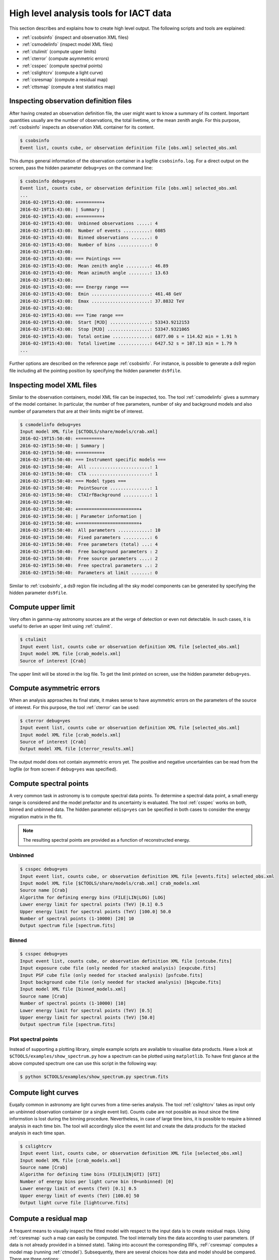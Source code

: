 .. _sec_high_level:

High level analysis tools for IACT data
=======================================

This section describes and explains how to create high level output. The
following scripts and tools are explained:

* :ref:`csobsinfo` (inspect and observation XML files)
* :ref:`csmodelinfo` (inspect model XML files)
* :ref:`ctulimit` (compute upper limits)
* :ref:`cterror` (compute asymmetric errors)
* :ref:`csspec` (compute spectral points)
* :ref:`cslightcrv` (compute a light curve)
* :ref:`csresmap` (compute a residual map)
* :ref:`cttsmap` (compute a test statistics map)

Inspecting observation definition files
---------------------------------------
After having created an observation definition file, the user might want to
know a summary of its content. Important quantities usually are the number of
observations, the total livetime, or the mean zenith angle. For this purpose,
:ref:`csobsinfo` inspects an observation XML container for its content.

.. code-block:: bash

  $ csobsinfo
  Event list, counts cube, or observation definition file [obs.xml] selected_obs.xml 
  
This dumps general information of the observation container in a logfile ``csobsinfo.log``.
For a direct output on the screen, pass the hidden parameter ``debug=yes`` on the command line:

.. code-block:: bash

  $ csobsinfo debug=yes
  Event list, counts cube, or observation definition file [obs.xml] selected_obs.xml 
  ...
  2016-02-19T15:43:08: +=========+
  2016-02-19T15:43:08: | Summary |
  2016-02-19T15:43:08: +=========+
  2016-02-19T15:43:08:  Unbinned observations .....: 4
  2016-02-19T15:43:08:  Number of events ..........: 6085
  2016-02-19T15:43:08:  Binned observations .......: 0
  2016-02-19T15:43:08:  Number of bins ............: 0
  2016-02-19T15:43:08: 
  2016-02-19T15:43:08: === Pointings ===
  2016-02-19T15:43:08:  Mean zenith angle .........: 46.89
  2016-02-19T15:43:08:  Mean azimuth angle ........: 13.63
  2016-02-19T15:43:08: 
  2016-02-19T15:43:08: === Energy range ===
  2016-02-19T15:43:08:  Emin ......................: 461.48 GeV
  2016-02-19T15:43:08:  Emax ......................: 37.8832 TeV
  2016-02-19T15:43:08: 
  2016-02-19T15:43:08: === Time range ===
  2016-02-19T15:43:08:  Start [MJD] ...............: 53343.9212153
  2016-02-19T15:43:08:  Stop [MJD] ................: 53347.9321065
  2016-02-19T15:43:08:  Total ontime ..............: 6877.00 s = 114.62 min = 1.91 h
  2016-02-19T15:43:08:  Total livetime ............: 6427.52 s = 107.13 min = 1.79 h
  ... 

Further options are described on the reference page :ref:`csobsinfo`. For instance, is possible to
generate a ds9 region file including all the pointing position by specifying the hidden parameter ``ds9file``. 

Inspecting model XML files
--------------------------
Similar to the observation containers, model XML file can be inspected, too.
The tool :ref:`csmodelinfo` gives a summary of the model container. In particular,
the number of free parameters, number of sky and background models and also number of
parameters that are at their limits might be of interest.

.. code-block:: bash

  $ csmodelinfo debug=yes
  Input model XML file [$CTOOLS/share/models/crab.xml] 
  2016-02-19T15:50:40: +=========+
  2016-02-19T15:50:40: | Summary |
  2016-02-19T15:50:40: +=========+
  2016-02-19T15:50:40: === Instrument specific models ===
  2016-02-19T15:50:40:  All .......................: 1
  2016-02-19T15:50:40:  CTA .......................: 1
  2016-02-19T15:50:40: === Model types ===
  2016-02-19T15:50:40:  PointSource ...............: 1
  2016-02-19T15:50:40:  CTAIrfBackground ..........: 1
  2016-02-19T15:50:40: 
  2016-02-19T15:50:40: +=======================+
  2016-02-19T15:50:40: | Parameter information |
  2016-02-19T15:50:40: +=======================+
  2016-02-19T15:50:40:  All parameters ............: 10
  2016-02-19T15:50:40:  Fixed parameters ..........: 6
  2016-02-19T15:50:40:  Free parameters (total) ...: 4
  2016-02-19T15:50:40:  Free background parameters : 2
  2016-02-19T15:50:40:  Free source parameters ....: 2
  2016-02-19T15:50:40:  Free spectral parameters ..: 2
  2016-02-19T15:50:40:  Parameters at limit .......: 0

Similar to :ref:`csobsinfo`, a ds9 region file including all the sky model components
can be generated by specifying the hidden parameter ``ds9file``. 

Compute upper limit
-------------------
Very often in gamma-ray astronomy sources are at the verge of detection or even not detectable.
In such cases, it is useful to derive an upper limit using :ref:`ctulimit`.

.. code-block:: bash

	$ ctulimit
	Input event list, counts cube or observation definition XML file [selected_obs.xml]
	Input model XML file [crab_models.xml]  
	Source of interest [Crab] 
	
The upper limit will be stored in the log file. To get the limit printed on screen, use the hidden parameter
``debug=yes``.

Compute asymmetric errors
-------------------------
When an analysis approaches its final state, it makes sense to have asymmetric errors on the parameters of the
source of interest. For this purpose, the tool :ref:`cterror` can be used:

.. code-block:: bash

	$ cterror debug=yes
	Input event list, counts cube or observation definition XML file [selected_obs.xml] 
	Input model XML file [crab_models.xml] 
	Source of interest [Crab] 
	Output model XML file [cterror_results.xml] 

The output model does not contain asymmetric errors yet. The positive and negative uncertainties can be read from the
logfile (or from screen if ``debug=yes`` was specified).

Compute spectral points
-----------------------
A very common task in astronomy is to compute spectral data points. To determine a spectral data point, a small energy
range is considered and the model prefactor and its uncertainty is evaluated. The tool :ref:`csspec` works on both, binned
and unbinned data. The hidden parameter ``edisp=yes`` can be specified in both cases to consider the energy migration
matrix in the fit.

.. note::
  
  The resulting spectral points are provided as a function of reconstructed energy. 

Unbinned
^^^^^^^^

.. code-block:: bash

	$ csspec debug=yes
	Input event list, counts cube, or observation definition XML file [events.fits] selected_obs.xml 
	Input model XML file [$CTOOLS/share/models/crab.xml] crab_models.xml 
	Source name [Crab] 
	Algorithm for defining energy bins (FILE|LIN|LOG) [LOG] 
	Lower energy limit for spectral points (TeV) [0.1] 0.5
	Upper energy limit for spectral points (TeV) [100.0] 50.0
	Number of spectral points (1-10000) [20] 10
	Output spectrum file [spectrum.fits] 
	
Binned
^^^^^^

.. code-block:: bash

	$ csspec debug=yes
	Input event list, counts cube, or observation definition XML file [cntcube.fits] 
	Input exposure cube file (only needed for stacked analysis) [expcube.fits] 
	Input PSF cube file (only needed for stacked analysis) [psfcube.fits] 
	Input background cube file (only needed for stacked analysis) [bkgcube.fits] 
	Input model XML file [binned_models.xml] 
	Source name [Crab] 
	Number of spectral points (1-10000) [10] 
	Lower energy limit for spectral points (TeV) [0.5] 
	Upper energy limit for spectral points (TeV) [50.0] 
	Output spectrum file [spectrum.fits]  

Plot spectral points
^^^^^^^^^^^^^^^^^^^^
Instead of supporting a plotting library, simple example scripts are available to visualise data products.
Have a look at ``$CTOOLS/examples/show_spectrum.py`` how a spectrum can be plotted using ``matplotlib``.
To have first glance at the above computed spectrum one can use this script in the following way:

.. code-block:: bash
  
  $ python $CTOOLS/examples/show_spectrum.py spectrum.fits


Compute light curves
--------------------
Euqally common in astronomy are light curves from a time-series analysis. The tool :ref:`cslightcrv` takes as input only
an unbinned observation container (or a single event list). Counts cube are not possible as inout since the time informstion
is lost during the binning procedure. Nevertheless, in case of large time bins, it is possible to require a binned analysis
in each time bin. The tool will accordingly slice the event list and create the data products for the stacked analysis in each
time span.

.. code-block:: bash

	$ cslightcrv
	Input event list, counts cube, or observation definition XML file [selected_obs.xml]
	Input model XML file [crab_models.xml]  
	Source name [Crab] 
	Algorithm for defining time bins (FILE|LIN|GTI) [GTI] 
	Number of energy bins per light curve bin (0=unbinned) [0] 
	Lower energy limit of events (TeV) [0.1] 0.5
	Upper energy limit of events (TeV) [100.0] 50
	Output light curve file [lightcurve.fits]  

Compute a residual map
----------------------
A frequent means to visually inspect the fitted model with respect to the input data is to create residual maps.
Using :ref:`csresmap` such a map can easily be computed. The tool internally bins the data according to user parameters.
(if data is not already provided in a binned state). Taking into account the corresponding IRFs,
:reF:`csresmap` computes a model map (running :ref:`ctmodel`). Subsequently, there are several choices how data
and model should be compared. There are three options:

* ``SUB``: the subtraction of the model from the counts. The resulting map will display differences in absolute counts.
* ``SUBDIV``: the subtraction and division by the model. The resulting map will display relative differences of the data with respect to the model.
* ``SUBDIVSQRT``: the subtraction and division by the square root of the model. The resulting map will display an approximation of a residual significance map. In case of sufficient count statistic per bin, the bin value represents the significance. 

Example unbinned observation container
^^^^^^^^^^^^^^^^^^^^^^^^^^^^^^^^^^^^^^

.. code-block:: bash

	$ csresmap
	Input event list, counts cube, or observation definition XML file [selected_obs.xml]
	Input model XML file [crab_results.xml]
	First coordinate of image center in degrees (RA or galactic l) (0-360) [83.63] 
	Second coordinate of image center in degrees (DEC or galactic b) (-90-90) [22.01] 
	Coordinate System (CEL|GAL) [CEL] 
	Projection method (AIT|AZP|CAR|MER|MOL|STG|TAN) [CAR] 
	Size of the X axis in pixels [100]
	Size of the Y axis in pixels [100]
	Pixel size (deg/pixel) [0.02]
	Residual map computation algorithm (SUB|SUBDIV|SUBDIVSQRT) [SUBDIV]
	Output residual map file [resmap.fits] 

Example binned/stacked observation container
^^^^^^^^^^^^^^^^^^^^^^^^^^^^^^^^^^^^^^^^^^^^
The tool behaves differently if the input observation parameter is a count cube. It will query for the additional binned reponse components.

.. code-block:: bash

	$ csresmap 
	Input event list, counts cube, or observation definition XML file [cntcube.fits]
	Input model cube file (generated with ctmodel) [NONE] 
	Input exposure cube file (only needed for stacked analysis) [expcube.fits]
	Input PSF cube file (only needed for stacked analysis) [psfcube.fits]  
	Input background cube file (only needed for stacked analysis) [bkgcube.fits] 
	Input model XML file [binned_results.xml] 
	Residual map computation algorithm (SUB|SUBDIV|SUBDIVSQRT) [SUBDIV] 
	Output residual map file [resmap.fits] 
	
Note that the tool also queries for an input model cube file (which we set to ``NONE`` here). This is very convenient in case the model cube has already been precomputed
using :ref:`ctmodel`.

Example with input model cube
^^^^^^^^^^^^^^^^^^^^^^^^^^^^^
In case a model cube can be provided, :ref:`csresmap` simply collapses both cube into one skymap and applies the specified algorithm.

.. code-block:: bash

	$ csresmap
	Input event list, counts cube, or observation definition XML file [cntcube.fits]
	Input model cube file (generated with ctmodel) [modcube.fits] 
	Residual map computation algorithm (SUB|SUBDIV|SUBDIVSQRT) [SUB] 
	Output residual map file [resmap.fits] 


Compute a test statistics (TS) map
----------------------------------
The test statistics quantity is a more precise measurement of statistic than the ``SUBDIVSQRT`` option in :ref:`csresmap`. 
To get familiar with the concept of this procedure, :ref:`read more about TS maps <sec_tsmap>`.

.. code-block:: bash

	$ cttsmap
	Input event list, counts cube or observation definition XML file [selected_obs.xml]  
	Input model XML file [crab_results.xml] 
	Test source name [Crab] 
	First coordinate of image center in degrees (RA or galactic l) (0-360) [83.63] 
	Second coordinate of image center in degrees (DEC or galactic b) (-90-90) [22.01] 
	Projection method (AIT|AZP|CAR|MER|MOL|STG|TAN) [CAR] 
	Coordinate system (CEL - celestial, GAL - galactic) (CEL|GAL) [CEL] 
	Image scale (in degrees/pixel) [0.05]
	Size of the X axis in pixels [20]
	Size of the Y axis in pixels [20]
	Output Test Statistic map file [tsmap.fits] 

The output file will contain a sky map holding the TS map. In complementary extensions, for each free parameter of the source model, a map displaying the parameter
value is added to the output file. For instance a map of the prefactor can be visualised with `DS9 <http://ds9.si.edu/>`_ as follows:

.. code-block:: bash
  
  $ ds9 tsmap.fits[Prefactor] 

Since :ref:`cttsmap` has to run a parameter optimisation in each skymap bin, it is very time comsuming to
compute a fine-granulated TS sky map. Read here how to split up the :ref:`computation into several jobs <sec_tips>`. 
Similar as many other tools :ref:`cttsmap` can also work on binned observation input:

.. code-block:: bash
  
	$ cttsmap debug=yes
	Input event list, counts cube or observation definition XML file [cntcube.fits]
	Input exposure cube file (only needed for stacked analysis) [expcube.fits] 
	Input PSF cube file (only needed for stacked analysis) [psfcube.fits] 
	Input background cube file (only needed for stacked analysis) [bkgcube.fits] 
	Input model XML file [binned_results.xml] 
	Test source name [Crab] 
	First coordinate of image center in degrees (RA or galactic l) (0-360) [83.63] 
	Second coordinate of image center in degrees (DEC or galactic b) (-90-90) [22.01] 
	Projection method (AIT|AZP|CAR|MER|MOL|STG|TAN) [CAR] 
	Coordinate system (CEL - celestial, GAL - galactic) (CEL|GAL) [CEL] 
	Image scale (in degrees/pixel) [0.05] 
	Size of the X axis in pixels [20] 
	Size of the Y axis in pixels [20] 
	Output Test Statistic map file [tsmap.fits] 

	